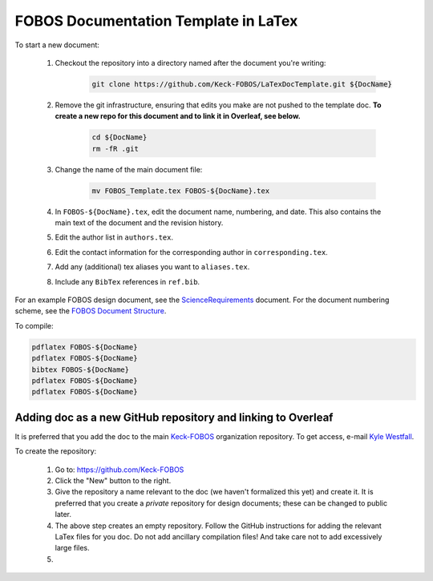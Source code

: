 
.. _Keck-FOBOS: https://github.com/Keck-FOBOS
.. _Kyle Westfall: westfall@ucolick.org
.. _ScienceRequirements: https://github.com/Keck-FOBOS/ScienceRequirements
.. _FOBOS Document Structure: https://uco.atlassian.net/wiki/spaces/FOB/pages/405700609/Document+Structure

FOBOS Documentation Template in LaTex
-------------------------------------

To start a new document:

    1. Checkout the repository into a directory named after the document
       you're writing:

        .. code-block::

            git clone https://github.com/Keck-FOBOS/LaTexDocTemplate.git ${DocName}

    2. Remove the git infrastructure, ensuring that edits you make are
       not pushed to the template doc.  **To create a new repo for this
       document and to link it in Overleaf, see below.**

        .. code-block::

            cd ${DocName}
            rm -fR .git

    3. Change the name of the main document file:

        .. code-block::

            mv FOBOS_Template.tex FOBOS-${DocName}.tex

    4. In ``FOBOS-${DocName}.tex``, edit the document name, numbering,
       and date.  This also contains the main text of the document and
       the revision history.

    5. Edit the author list in ``authors.tex``.

    6. Edit the contact information for the corresponding author in
       ``corresponding.tex``.

    7. Add any (additional) tex aliases you want to ``aliases.tex``.

    8. Include any ``BibTex`` references in ``ref.bib``.


For an example FOBOS design document, see the `ScienceRequirements`_
document.  For the document numbering scheme, see the `FOBOS Document
Structure`_.

To compile:

.. code-block::

    pdflatex FOBOS-${DocName}
    pdflatex FOBOS-${DocName}
    bibtex FOBOS-${DocName}
    pdflatex FOBOS-${DocName}
    pdflatex FOBOS-${DocName}


Adding doc as a new GitHub repository and linking to Overleaf
=============================================================

It is preferred that you add the doc to the main `Keck-FOBOS`_
organization repository.  To get access, e-mail `Kyle Westfall`_.

To create the repository:

    1. Go to: https://github.com/Keck-FOBOS

    2. Click the "New" button to the right.

    3. Give the repository a name relevant to the doc (we haven't
       formalized this yet) and create it.  It is preferred that you create a *private* repository for design documents; these can be changed to public later.

    4. The above step creates an empty repository.  Follow the GitHub
       instructions for adding the relevant LaTex files for you doc.  Do
       not add ancillary compilation files!  And take care not to add
       excessively large files.

    5. 




